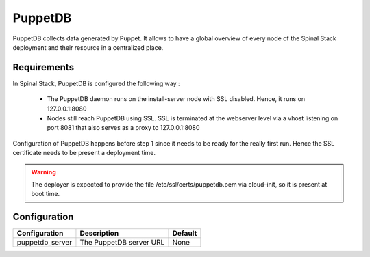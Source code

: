 PuppetDB
========

PuppetDB collects data generated by Puppet. It allows to have a global overview of every node of the Spinal Stack deployment and their resource in a centralized place.

Requirements
------------

In Spinal Stack, PuppetDB is configured the following way :

  * The PuppetDB daemon runs on the install-server node with SSL disabled. Hence, it runs on 127.0.0.1:8080
  * Nodes still reach PuppetDB using SSL. SSL is terminated at the webserver level via a vhost listening on port 8081 that also serves as a proxy to 127.0.0.1:8080

Configuration of PuppetDB happens before step 1 since it needs to be ready for the really first run. Hence the SSL certificate needs to be present a deployment time.

.. warning::
    The deployer is expected to provide the file /etc/ssl/certs/puppetdb.pem via cloud-init, so it is present at boot time.


Configuration
-------------

====================== ==================================== =========================
Configuration          Description                          Default
====================== ==================================== =========================
puppetdb_server        The PuppetDB server URL              None
====================== ==================================== =========================

.. _PuppetDB: https://docs.puppetlabs.com/puppetdb/latest/
